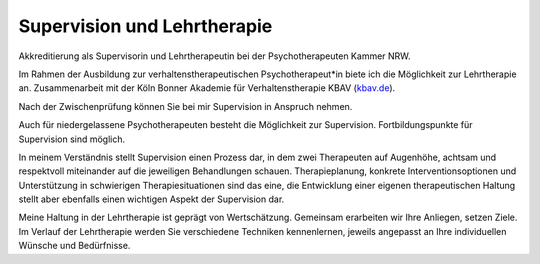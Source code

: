 .. title: Supervision und Lehrtherapie
.. slug: supervision
.. date: 2021-04-06 17:41:51 UTC+02:00
.. tags: 
.. category: 
.. link: 
.. description: 
.. type: text
.. hidetitle: true

Supervision und Lehrtherapie
============================

Akkreditierung als Supervisorin und Lehrtherapeutin bei der Psychotherapeuten Kammer NRW.

Im Rahmen der Ausbildung zur verhaltenstherapeutischen Psychotherapeut*in biete ich die Möglichkeit zur Lehrtherapie an. Zusammenarbeit mit der Köln Bonner Akademie für Verhaltenstherapie KBAV (`kbav.de
<http://www.kbav.de/>`_).

Nach der Zwischenprüfung können Sie bei mir Supervision in Anspruch nehmen.

Auch für niedergelassene Psychotherapeuten besteht die Möglichkeit zur Supervision. Fortbildungspunkte für Supervision sind möglich.

In meinem Verständnis stellt Supervision einen Prozess dar, in dem zwei Therapeuten auf Augenhöhe, achtsam und respektvoll miteinander auf die jeweiligen Behandlungen schauen. Therapieplanung, konkrete Interventionsoptionen und Unterstützung in schwierigen Therapiesituationen sind das eine, die Entwicklung einer eigenen therapeutischen Haltung stellt aber ebenfalls einen wichtigen Aspekt der Supervision dar.

Meine Haltung in der Lehrtherapie ist geprägt von Wertschätzung. Gemeinsam erarbeiten wir Ihre Anliegen, setzen Ziele. Im Verlauf der Lehrtherapie werden Sie verschiedene Techniken kennenlernen, jeweils angepasst an Ihre individuellen Wünsche und Bedürfnisse.

